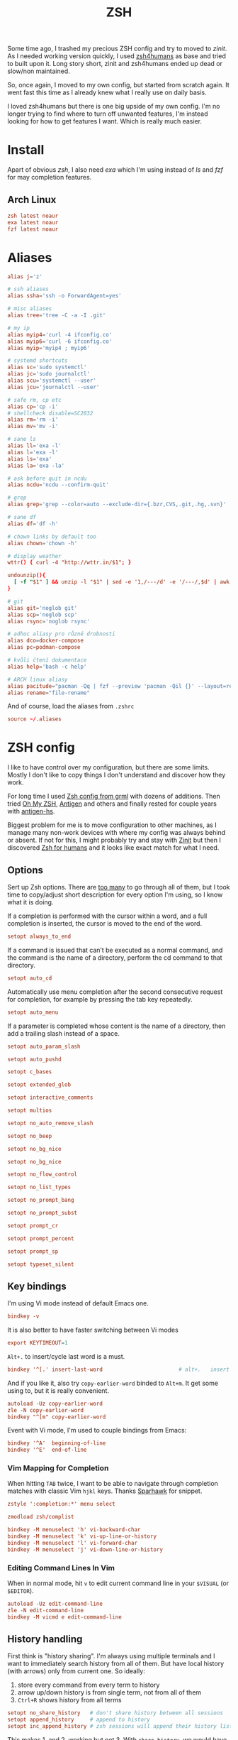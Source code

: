 #+TITLE: ZSH
#+PROPERTY: header-args:conf :comments link :tangle-mode (identity #o400) :mkdirp yes :tangle ~/.local/share/chezmoi/dot_zshrc.tmpl

Some time ago, I trashed my precious ZSH config and try to moved to /zinit/. As
I needed working version quickly, I used [[https://github.com/romkatv/zsh4humans][zsh4humans]] as base and tried to built
upon it. Long story short, zinit and zsh4humans ended up dead or slow/non
maintained.

So, once again, I moved to my own config, but started from scratch again. It
went fast this time as I already knew what I really use on daily basis.

I loved zsh4humans but there is one big upside of my own config. I'm no longer
trying to find where to turn off unwanted features, I'm instead looking for how
to get features I want. Which is really much easier.

* Install
Apart of obvious /zsh/, I also need /exa/ which I'm using instead of /ls/ and
/fzf/ for may completion features.

** Arch Linux
#+begin_src conf :tangle etc/yupfiles/zsh.yup
zsh latest noaur
exa latest noaur
fzf latest noaur
#+end_src

* Aliases
#+begin_src conf :tangle ~/.local/share/chezmoi/dot_aliases
alias j='z'

# ssh aliases
alias ssha='ssh -o ForwardAgent=yes'

# misc aliases
alias tree='tree -C -a -I .git'

# my ip
alias myip4='curl -4 ifconfig.co'
alias myip6='curl -6 ifconfig.co'
alias myip='myip4 ; myip6'

# systemd shortcuts
alias sc='sudo systemctl'
alias jc='sudo journalctl'
alias scu='systemctl --user'
alias jcu='journalctl --user'

# safe rm, cp etc
alias cp='cp -i'
# shellcheck disable=SC2032
alias rm='rm -i'
alias mv='mv -i'

# sane ls
alias ll='exa -l'
alias l='exa -l'
alias ls='exa'
alias la='exa -la'

# ask before quit in ncdu
alias ncdu='ncdu --confirm-quit'

# grep
alias grep='grep --color=auto --exclude-dir={.bzr,CVS,.git,.hg,.svn}'

# sane df
alias df='df -h'

# chown links by default too
alias chown='chown -h'

# display weather
wttr() { curl -4 "http://wttr.in/$1"; }

undounzip(){
  [ -f "$1" ] && unzip -l "$1" | sed -e '1,/---/d' -e '/---/,$d' | awk 'BEGIN { OFS="" ; ORS="" } ; { for ( i=4; i<NF; i++ ) print $i " "; print $NF "\n" }' | xargs -I{} rm -r {}
}

# git
alias git='noglob git'
alias scp='noglob scp'
alias rsync='noglob rsync'

# adhoc aliasy pro různé drobnosti
alias dco=docker-compose
alias pc=podman-compose

# kvůli čtení dokumentace
alias help='bash -c help'

# ARCH linux aliasy
alias pacitude="pacman -Qq | fzf --preview 'pacman -Qil {}' --layout=reverse --bind 'enter:execute(pacman -Qil {} | less)'"
alias rename="file-rename"
#+end_src

And of course, load the aliases from =.zshrc=

#+begin_src conf
source ~/.aliases
#+end_src

* ZSH config
I like to have control over my configuration, but there are some limits. Mostly
I don't like to copy things I don't understand and discover how they work.

For long time I used [[https://grml.org/zsh/][Zsh config from grml]] with dozens of additions. Then tried
[[https://ohmyz.sh/][Oh My ZSH]], [[https://github.com/zsh-users/antigen][Antigen]] and others and finally rested for couple years with [[https://github.com/Tarrasch/antigen-hs][antigen-hs]].

Biggest problem for me is to move configuration to other machines, as I manage
many non-work devices with where my config was always behind or absent. If not
for this, I might probably try and stay with [[https://zdharma.org/zinit/wiki/INTRODUCTION/][Zinit]] but then I discovered [[https://github.com/romkatv/zsh4humans][Zsh for
humans]] and it looks like exact match for what I need.

** Options
Sert up Zsh options. There are [[https://zsh.sourceforge.io/Doc/Release/Options.html][too many]] to go through all of them, but I took
time to copy/adjust short description for every option I'm using, so I know what
it is doing.

If a completion is performed with the cursor within a word, and a full
completion is inserted, the cursor is moved to the end of the word.

#+begin_src conf
setopt always_to_end
#+end_src

If a command is issued that can’t be executed as a normal command, and the
command is the name of a directory, perform the cd command to that directory.

#+begin_src conf
setopt auto_cd
#+end_src

Automatically use menu completion after the second consecutive request for
completion, for example by pressing the tab key repeatedly.

#+begin_src conf
setopt auto_menu
#+end_src

If a parameter is completed whose content is the name of a directory, then add a trailing slash instead of a space.

#+begin_src conf
setopt auto_param_slash
#+end_src

#+begin_src conf
setopt auto_pushd
#+end_src

#+begin_src conf
setopt c_bases
#+end_src

#+begin_src conf
setopt extended_glob
#+end_src

#+begin_src conf
setopt interactive_comments
#+end_src

#+begin_src conf
setopt multios
#+end_src

#+begin_src conf
setopt no_auto_remove_slash
#+end_src

#+begin_src conf
setopt no_beep
#+end_src

#+begin_src conf
setopt no_bg_nice
#+end_src

#+begin_src conf
setopt no_bg_nice
#+end_src

#+begin_src conf
setopt no_flow_control
#+end_src

#+begin_src conf
setopt no_list_types
#+end_src

#+begin_src conf
setopt no_prompt_bang
#+end_src

#+begin_src conf
setopt no_prompt_subst
#+end_src

#+begin_src conf
setopt prompt_cr
#+end_src

#+begin_src conf
setopt prompt_percent
#+end_src

#+begin_src conf
setopt prompt_sp
#+end_src

#+begin_src conf
setopt typeset_silent
#+end_src


** Key bindings
I'm using Vi mode instead of default Emacs one.

#+begin_src conf
bindkey -v
#+end_src

It is also better to have faster switching between Vi modes

#+begin_src conf
export KEYTIMEOUT=1
#+end_src

=Alt+.= to insert/cycle last word is a must.

#+begin_src conf
bindkey '^[.' insert-last-word                        # alt+.   insert last word
#+end_src

And if you like it, also try =copy-earlier-word= binded to =Alt+m=. It get some
using to, but it is really convenient.

#+begin_src conf
autoload -Uz copy-earlier-word
zle -N copy-earlier-word
bindkey "^[m" copy-earlier-word
#+end_src

Event with Vi mode, I'm used to couple bindings from Emacs:

#+begin_src conf
bindkey '^A'  beginning-of-line
bindkey '^E'  end-of-line
#+end_src

*** Vim Mapping for Completion
When hitting =TAB= twice, I want to be able to navigate through completion
matches with classic Vim =hjkl= keys. Thanks [[https://unix.stackexchange.com/a/323282/58504][Sparhawk]] for snippet.

#+begin_src conf
zstyle ':completion:*' menu select

zmodload zsh/complist

bindkey -M menuselect 'h' vi-backward-char
bindkey -M menuselect 'k' vi-up-line-or-history
bindkey -M menuselect 'l' vi-forward-char
bindkey -M menuselect 'j' vi-down-line-or-history
#+end_src

*** Editing Command Lines In Vim
When in normal mode, hit =v= to edit current command line in your ~$VISUAL~ (or
~$EDITOR~).

#+begin_src conf
autoload -Uz edit-command-line
zle -N edit-command-line
bindkey -M vicmd e edit-command-line
#+end_src

** History handling
First think is "history sharing". I'm always using multiple terminals and I want
to immediately search history from all of them. But have local history (with
arrows) only from current one. So ideally:

1. store every command from every term to history
2. arrow up/down history is from single term, not from all of them
3. =Ctrl+R= shows history from all terms

#+begin_src conf
setopt no_share_history   # don't share history between all sessions
setopt append_history     # append to history
setopt inc_append_history # zsh sessions will append their history list to the history file rather than replace it
#+end_src

This makes 1. and 2. working but not 3. With =share_history=, we would have 1. and 3. working but not 2.

For now, I decided to modify [[https://github.com/joshskidmore/zsh-fzf-history-search][zsh-fzf-history-search]] to directly parse current
~$HISTFILE~ and display with =fzf= every time I use =Ctrl+R=. Probably not as
fast as using standard =fc= but working just as I want.

#+begin_src conf
# do nothing if fzf is not installed
(( ! $+commands[fzf] )) && return

# Bind for fzf history search
(( ! ${+ZSH_FZF_HISTORY_SEARCH_BIND} )) &&
typeset -g ZSH_FZF_HISTORY_SEARCH_BIND='^r'

# Args for fzf
(( ! ${+ZSH_FZF_HISTORY_SEARCH_FZF_ARGS} )) &&
typeset -g ZSH_FZF_HISTORY_SEARCH_FZF_ARGS='--no-sort --no-multi --exact --layout=reverse --height=25%'

# Extra args for fzf
(( ! ${+ZSH_FZF_HISTORY_SEARCH_FZF_EXTRA_ARGS} )) &&
typeset -g ZSH_FZF_HISTORY_SEARCH_FZF_EXTRA_ARGS=''

# Cursor to end-of-line
(( ! ${+ZSH_FZF_HISTORY_SEARCH_END_OF_LINE} )) &&
typeset -g ZSH_FZF_HISTORY_SEARCH_END_OF_LINE=''

function kepi_fzf_history_search() {
  setopt extendedglob

  CANDIDATE_LEADING_FIELDS=1

  candidates=(${(f)"$(tac "$HISTFILE" | sed -r 's/^: [0-9]+:[0-9]+;//' | awk '!seen[$0]++' | fzf ${=ZSH_FZF_HISTORY_SEARCH_FZF_ARGS} ${=ZSH_FZF_HISTORY_SEARCH_FZF_EXTRA_ARGS} -q "$BUFFER")"})
  local ret=$?
  if [ -n "$candidates" ]; then
    BUFFER="${candidates[@]/(#m)*/${${(As: :)MATCH}[${CANDIDATE_LEADING_FIELDS},-1]}}"
    BUFFER="${BUFFER[@]/(#b)(?)\\n/$match[1]
}"
    zle vi-fetch-history -n $BUFFER
    if [ -n "${ZSH_FZF_HISTORY_SEARCH_END_OF_LINE}" ]; then
      zle end-of-line
    fi
  fi
  zle reset-prompt
  return $ret
}

autoload kepi_fzf_history_search
zle -N kepi_fzf_history_search

bindkey $ZSH_FZF_HISTORY_SEARCH_BIND kepi_fzf_history_search
#+end_src


I also want to have additional info present. Writes the history file in the
=:start:elapsed;command= format.

#+begin_src conf
setopt extended_history
#+end_src

Btw. =elapsed= will always store =0= as I'm using =inc_append_history= instead
of =inc_append_history_time=. First one stores command to history immediately
when you hit enter, but second one waits until command finishes. I don't usually
need /elapsed/ info, so I don't care.

Next thing is to cleanup history a little. No immediate dups, reduce blanks etc.
But, I intentionally want to store dups, just not display them. Same for
commands started with blanks.

I treat history as kind of audit log (not realiable tho), so not storing any dup
wouldn't work for me.

#+begin_src conf
setopt hist_no_store            # don't store history commands
setopt hist_reduce_blanks       # remove superfluous blanks from each command line being added to the history list.
setopt hist_expire_dups_first   # expires a duplicate event first when trimming history.
setopt hist_find_no_dups        # does not display a previously found event.
setopt hist_ignore_dups         # does not record an event that was just recorded again.
setopt no_hist_beep             # don't beep when accessing non-existent history.
#+end_src

And last, but not least, *never* execute immediately after history expansion.

#+begin_src conf
setopt hist_verify
#+end_src

#+begin_src conf
HISTFILE=~/.zsh_history
HISTSIZE=1000000000
SAVEHIST=1000000000
#+end_src

** Completions
We need to enable ZSH completions of course.

#+begin_src conf
autoload -Uz compinit
compinit
#+end_src

Set completers - just trying out recommends from [[https://thevaluable.dev/zsh-completion-guide-examples/][A Guide to the Zsh Completion with Examples]].

#+begin_src conf
zstyle ':completion:*' completer _extensions _complete _approximate
#+end_src

Squeeze the slashes! No more // by accident

#+begin_src conf
zstyle ':completion:*' squeeze-slashes true
#+end_src



Add some caching

#+begin_src conf
zstyle ':completion:*' use-cache on
zstyle ':completion:*' cache-path "$XDG_CACHE_HOME/zsh/.zcompcache"
#+end_src

** Environment variables
#+begin_src conf
GPG_TTY=$TTY

GEM_PATH=~/.gem
_JAVA_AWT_WM_NONREPARENTING=1

TERMINAL=/usr/bin/termite

EDITOR={{ .editor }}
VISUAL={{ .editor }}

DEBFULLNAME={{ .name }}
DEBEMAIL={{ .email }}

# opt-out from dotnet telemetry
DOTNET_CLI_TELEMETRY_OPTOUT=1

# set QT on wayland
{{- if eq .xdg_session_type "wayland" }}
QT_QPA_PLATFORM=wayland
{{- end }}

# qt5ct see https://wiki.archlinux.org/index.php/Qt#Configuration_of_Qt5_apps_under_environments_other_than_KDE_Plasma
QT_QPA_PLATFORMTHEME=qt5ct

export EDITOR GPG_TTY

# for Alacritty
export WINIT_X11_SCALE_FACTOR=1
#+end_src

** Path
#+begin_src conf
PATH=~/bin:~/.local/bin:~/.yarn/bin:~/.pyenv/bin:~/.poetry/bin:~/.emacses/doom/emacs.d/bin:$PATH
export PATH
#+end_src

** Antidote
Instead of /Zinit/, I switched to [[https://getantidote.github.io][Antidote]]. It is fast, kind of easy and more
transparent.

And funny enough, I also made (almost) full circle. In my previous complex
configuration I had been using [[https://github.com/zsh-users/antigen][Antigen]]. And than, quickly enough, I switched to
faster [[https://github.com/Tarrasch/antigen-hs][antigen-hs]]. Meanwhile there had been new player - [[https://getantibody.github.io/][Antibody]].
Unfortunately, it has been discontinued last year. Fortunately [[https://github.com/mattmc3][mattmc3]] came with
[[https://getantidote.github.io][Antidote]], most recent /antigen-compatible/ Zsh plugin manager.

#+begin_src conf
# clone antidote if necessary
[[ -e ~/.antidote ]] || git clone https://github.com/mattmc3/antidote.git ~/.antidote

# source antidote
. ~/.antidote/antidote.zsh

# set friendly names
zstyle ':antidote:bundle' use-friendly-names 'yes'

# generate and source plugins from ~/.zsh_plugins.txt
antidote load
#+end_src

*** Plugins
:PROPERTIES:
:header-args:conf: :tangle ~/.local/share/chezmoi/dot_zsh_plugins.txt
:END:
**** Lazyload
Small plugin allowing to lazy load some libraries when command is typed.

#+begin_src conf
qoomon/zsh-lazyload
#+end_src

**** Prompt
Add to ZSH plugins:
#+begin_src conf
sindresorhus/pure kind:fpath
#romkatv/powerlevel10k kind:fpath
#+end_src

Init prompt

#+begin_src conf :tangle ~/.local/share/chezmoi/dot_zshrc.tmpl
autoload -Uz promptinit && promptinit && prompt pure
#+end_src

**** History Search :ARCHIVE:
I like to use /fzf/ for history searches, and first plugin I found is:

#+begin_src conf
joshskidmore/zsh-fzf-history-search kind:defer
#+end_src

FZF has to be already present in your system.

**** z - jump arround
[[https://github.com/agkozak/zsh-z][zsh-z]] is really convenient way to quickly jump to directories you
once visited. I have alias set up to =j= (as /jump/).

If you type =j= only, it will print path history. If you type =j <part_of_path>=
then you /cd/ into the match based on [[https://en.wikipedia.org/wiki/Frecency][frecency]].

#+begin_src conf
agkozak/zsh-z
#+end_src

**** zsh-autosuggestions
Fish-like fast/unobtrusive autosuggestions for zsh.

Since I discovered fish-like /autosugestions/ I kind of get used to them. I'm
using default behaviour to accept full match with =→=.

#+begin_src conf
zsh-users/zsh-autosuggestions kind:defer
#+end_src

**** More completions
never hurts...

#+begin_src conf
zsh-users/zsh-completions kind:defer
#+end_src

**** zsh-syntax-highlighting
Why would only editors provide syntax highlighting? I'm often writing one-liners
in shell. Let's do it with style.

#+begin_src conf
zsh-users/zsh-syntax-highlighting kind:defer
#+end_src

**** TODO zsh-abbr - auto expanding abbreviations
[[https://github.com/olets/zsh-abbr][abbr]] is the zsh manager for auto-expanding abbreviations - text that when
written in a terminal is replaced with other (typically longer) text. Inspired
by fish shell.

I'm not sure I want this but lets try...

#+begin_src conf
olets/zsh-abbr kind:defer
#+end_src

**** Colored man pages
IMHO more people would RTFM if colored by default...

#+begin_src conf
ohmyzsh/ohmyzsh path:plugins/colored-man-pages kind:defer
#+end_src


**** zsh-history-substring-search
Clean-room implementation of the Fish shell's history search feature, where you
can type in any part of any command from history and then press chosen keys,
such as the UP and DOWN arrows, to cycle through matches.

#+begin_src conf
zsh-users/zsh-history-substring-search kind:defer
#+end_src

**** pyenv
#+begin_src conf
davidparsson/zsh-pyenv-lazy
#+end_src

*** NVM - Node Version Manager
#+begin_src conf
NVM_SYMLINK_CURRENT="true" # nvm use should make a symlink
NVM_DIR="$HOME/.nvm"
lazyload nvm node gatsby yarn npm -- 'source "$NVM_DIR/nvm.sh"'
#+end_src

*** Rbenv - Ruby version manager
#+begin_src conf
RBENV_ROOT="$HOME/.rbenv"
lazyload ruby rbenv gem bundle -- 'eval "$($HOME/.rbenv/bin/rbenv init --no-rehash - zsh)"'
#+end_src

or just use [[github:ELLIOTTCABLE/rbenv.plugin.zsh]]
